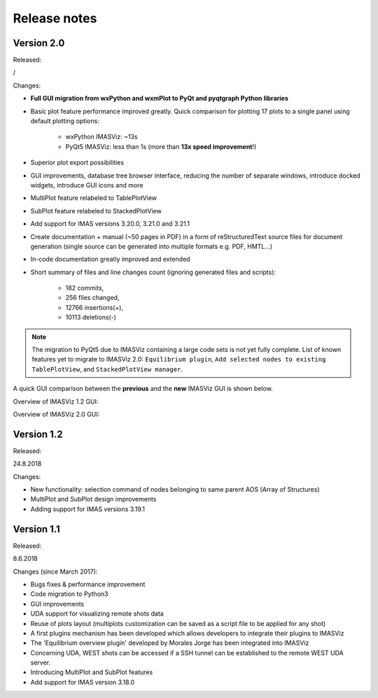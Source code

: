 .. _IMASViz_release_notes:

=============
Release notes
=============

-----------
Version 2.0
-----------

Released:

/

Changes:

- **Full GUI migration from wxPython and wxmPlot to PyQt and pyqtgraph Python**
  **libraries**
- Basic plot feature performance improved greatly.
  Quick comparison for plotting 17 plots to a single panel using default
  plotting options:

   - wxPython IMASViz: ~13s
   - PyQt5 IMASViz:  less than 1s (more than **13x speed improvement**!)

- Superior plot export possibilities
- GUI improvements, database tree browser interface, reducing the number of
  separate windows, introduce docked widgets, introduce GUI icons and more
- MultiPlot feature relabeled to TablePlotView
- SubPlot feature relabeled to StackedPlotView
- Add support for IMAS versions 3.20.0, 3.21.0 and 3.21.1
- Create documentation + manual (~50 pages in PDF) in a form of reStructuredText
  source files for document generation (single source can be generated into
  multiple formats e.g. PDF, HMTL...)
- In-code documentation greatly improved and extended
- Short summary of files and line changes count (ignoring generated files and
  scripts):

   - 182 commits,
   - 256 files changed,
   - 12766 insertions(+),
   - 10113 deletions(-)

.. git log <from_commit>..<to_commit> --pretty=oneline | wc -l
.. git diff --stat <from_commit> <to_commit> -- . ':!*enerated*' ':!*.xml'

.. from_commit = d25c4b8bddf
.. to_commit = 274685dcade

.. Note::
   The migration to PyQt5 due to IMASViz containing a large code sets is not
   yet fully complete.
   List of known features yet to migrate to IMASViz 2.0:
   ``Equilibrium plugin``,
   ``Add selected nodes to existing TablePlotView``, and
   ``StackedPlotView manager``.

A quick GUI comparison between the **previous** and the **new** IMASViz GUI is
shown below.

Overview of IMASViz 1.2 GUI:

.. image:: images/GUI_overview_old.png
   :align: center
   :width: 550px

Overview of IMASViz 2.0 GUI:

.. image:: images/GUI_overview_2.0.png
   :align: center
   :width: 550px

-----------
Version 1.2
-----------

Released:

24.8.2018

Changes:

- New functionality: selection command of nodes belonging to same parent AOS
  (Array of Structures)
- MultiPlot and SubPlot design improvements
- Adding support for IMAS versions 3.19.1

-----------
Version 1.1
-----------

Released:

8.6.2018

Changes (since March 2017):

- Bugs fixes & performance improvement
- Code migration to Python3
- GUI improvements
- UDA support for visualizing remote shots data
- Reuse of plots layout (multiplots customization can be saved as a script file
  to be applied for any shot)
- A first plugins mechanism has been developed which allows developers to
  integrate their plugins to IMASViz
- The 'Equilibrium overview plugin' developed by Morales Jorge has been
  integrated into IMASViz
- Concerning UDA, WEST shots can be accessed if a SSH tunnel can be established
  to the remote WEST UDA server.
- Introducing MultiPlot and SubPlot features
- Add support for IMAS version 3.18.0


.. - From our first tests, SSH tunnel cannot be established from the Gateway. The issue will be analyzed during this Code Camp.